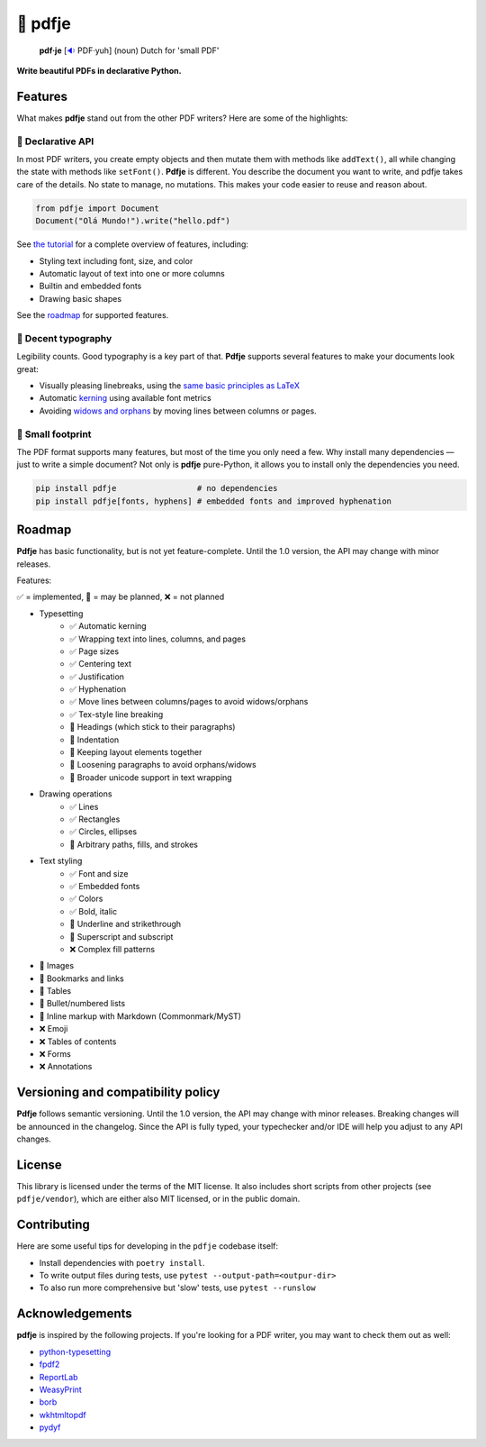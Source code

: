 🌷 pdfje
========

.. image:: https://img.shields.io/pypi/v/pdfje.svg?style=flat-square&color=blue
   :target: https://pypi.python.org/pypi/pdfje

.. image:: https://img.shields.io/pypi/pyversions/pdfje.svg?style=flat-square
   :target: https://pypi.python.org/pypi/pdfje

.. image:: https://img.shields.io/pypi/l/pdfje.svg?style=flat-square&color=blue
   :target: https://pypi.python.org/pypi/pdfje

.. image:: https://img.shields.io/badge/mypy-strict-forestgreen?style=flat-square
   :target: https://mypy.readthedocs.io/en/stable/command_line.html#cmdoption-mypy-strict

.. image:: https://img.shields.io/badge/coverage-99%25-forestgreen?style=flat-square
   :target: https://github.com/ariebovenberg/pdfje

.. image::  https://img.shields.io/github/actions/workflow/status/ariebovenberg/pdfje/tests.yml?branch=main&style=flat-square
   :target: https://github.com/ariebovenberg/pdfje

.. image:: https://img.shields.io/readthedocs/pdfje.svg?style=flat-square
   :target: http://pdfje.readthedocs.io/

..

  **pdf·je** [`🔉 <https://upload.wikimedia.org/wikipedia/commons/a/ac/Nl-pdf%27je.ogg>`_ PDF·yuh] (noun) Dutch for 'small PDF'

**Write beautiful PDFs in declarative Python.**

Features
--------

What makes **pdfje** stand out from the other PDF writers? Here are some of the highlights:

🧩 Declarative API
~~~~~~~~~~~~~~~~~~

In most PDF writers, you create empty objects and
then mutate them with methods like ``addText()``,
all while changing the state with methods like ``setFont()``.
**Pdfje** is different. You describe the document you want to write,
and pdfje takes care of the details. No state to manage, no mutations.
This makes your code easier to reuse and reason about.

.. code-block:: python

  from pdfje import Document
  Document("Olá Mundo!").write("hello.pdf")

See `the tutorial <https://pdfje.rtfd.io/en/latest/tutorial.html>`_
for a complete overview of features, including:

- Styling text including font, size, and color
- Automatic layout of text into one or more columns
- Builtin and embedded fonts
- Drawing basic shapes

See the roadmap_ for supported features.

📖 Decent typography
~~~~~~~~~~~~~~~~~~~~

Legibility counts. Good typography is a key part of that.
**Pdfje** supports several features to make your documents look great:

- Visually pleasing linebreaks, using the `same basic principles as LaTeX <https://en.wikipedia.org/wiki/Line_wrap_and_word_wrap#Knuth's_algorithm>`_
- Automatic `kerning <https://en.wikipedia.org/wiki/Kerning>`_ using available font metrics
- Avoiding `widows and orphans <https://en.wikipedia.org/wiki/Widows_and_orphans>`_ by moving
  lines between columns or pages.

.. image:: https://github.com/ariebovenberg/pdfje/raw/main/sample.png
   :alt: Sample document with two columns of text

🎈 Small footprint
~~~~~~~~~~~~~~~~~~

The PDF format supports many features, but most of the time you only need a few.
Why install many dependencies — just to write a simple document?
Not only is **pdfje** pure-Python, it allows you to
install only the dependencies you need.

.. code-block:: bash

  pip install pdfje                 # no dependencies
  pip install pdfje[fonts, hyphens] # embedded fonts and improved hyphenation

.. _roadmap:

Roadmap
-------

**Pdfje** has basic functionality,
but is not yet feature-complete.
Until the 1.0 version, the API may change with minor releases.

Features:

✅ = implemented, 🚧 = may be planned, ❌ = not planned

- Typesetting
    - ✅ Automatic kerning
    - ✅ Wrapping text into lines, columns, and pages
    - ✅ Page sizes
    - ✅ Centering text
    - ✅ Justification
    - ✅ Hyphenation
    - ✅ Move lines between columns/pages to avoid widows/orphans
    - ✅ Tex-style line breaking
    - 🚧 Headings (which stick to their paragraphs)
    - 🚧 Indentation
    - 🚧 Keeping layout elements together
    - 🚧 Loosening paragraphs to avoid orphans/widows
    - 🚧 Broader unicode support in text wrapping
- Drawing operations
    - ✅ Lines
    - ✅ Rectangles
    - ✅ Circles, ellipses
    - 🚧 Arbitrary paths, fills, and strokes
- Text styling
    - ✅ Font and size
    - ✅ Embedded fonts
    - ✅ Colors
    - ✅ Bold, italic
    - 🚧 Underline and strikethrough
    - 🚧 Superscript and subscript
    - ❌ Complex fill patterns
- 🚧 Images
- 🚧 Bookmarks and links
- 🚧 Tables
- 🚧 Bullet/numbered lists
- 🚧 Inline markup with Markdown (Commonmark/MyST)
- ❌ Emoji
- ❌ Tables of contents
- ❌ Forms
- ❌ Annotations

Versioning and compatibility policy
-----------------------------------

**Pdfje** follows semantic versioning.
Until the 1.0 version, the API may change with minor releases.
Breaking changes will be announced in the changelog.
Since the API is fully typed, your typechecker and/or IDE
will help you adjust to any API changes.

License
-------

This library is licensed under the terms of the MIT license.
It also includes short scripts from other projects (see ``pdfje/vendor``),
which are either also MIT licensed, or in the public domain.

Contributing
------------

Here are some useful tips for developing in the ``pdfje`` codebase itself:

- Install dependencies with ``poetry install``.
- To write output files during tests, use ``pytest --output-path=<outpur-dir>``
- To also run more comprehensive but 'slow' tests, use ``pytest --runslow``

Acknowledgements
----------------

**pdfje** is inspired by the following projects.
If you're looking for a PDF writer, you may want to check them out as well:

- `python-typesetting <https://github.com/brandon-rhodes/python-typesetting>`_
- `fpdf2 <https://pyfpdf.github.io/fpdf2/index.html>`_
- `ReportLab <https://www.reportlab.com/>`_
- `WeasyPrint <https://weasyprint.org/>`_
- `borb <httpsL//github.com/jorisschellekens/borb/>`_
- `wkhtmltopdf <https://wkhtmltopdf.org/>`_
- `pydyf <https://github.com/CourtBouillon/pydyf>`_
